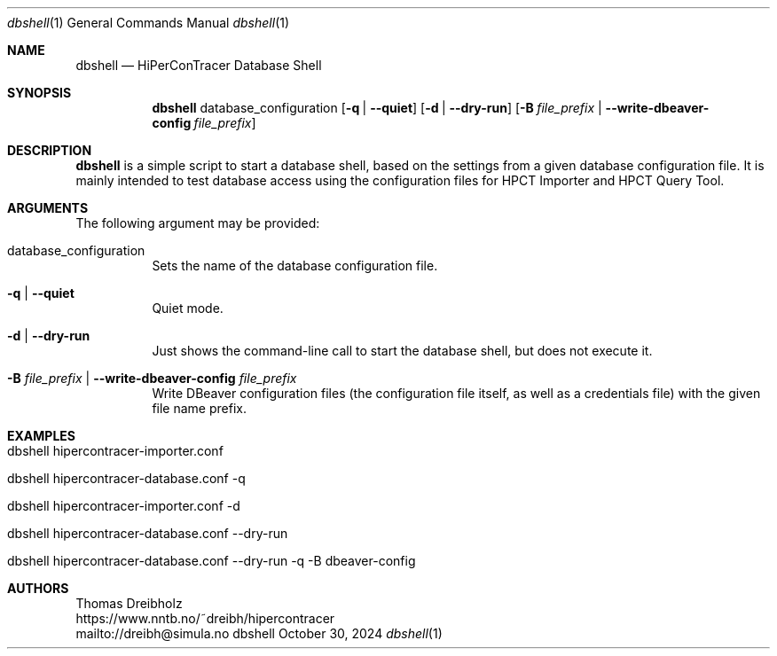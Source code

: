 .\" ========================================================================
.\"    _   _ _ ____            ____          _____
.\"   | | | (_)  _ \ ___ _ __ / ___|___  _ _|_   _| __ __ _  ___ ___ _ __
.\"   | |_| | | |_) / _ \ '__| |   / _ \| '_ \| || '__/ _` |/ __/ _ \ '__|
.\"   |  _  | |  __/  __/ |  | |__| (_) | | | | || | | (_| | (_|  __/ |
.\"   |_| |_|_|_|   \___|_|   \____\___/|_| |_|_||_|  \__,_|\___\___|_|
.\"
.\"      ---  High-Performance Connectivity Tracer (HiPerConTracer)  ---
.\"                https://www.nntb.no/~dreibh/hipercontracer/
.\" ========================================================================
.\"
.\" High-Performance Connectivity Tracer (HiPerConTracer)
.\" Copyright (C) 2015-2025 by Thomas Dreibholz
.\"
.\" This program is free software: you can redistribute it and/or modify
.\" it under the terms of the GNU General Public License as published by
.\" the Free Software Foundation, either version 3 of the License, or
.\" (at your option) any later version.
.\"
.\" This program is distributed in the hope that it will be useful,
.\" but WITHOUT ANY WARRANTY; without even the implied warranty of
.\" MERCHANTABILITY or FITNESS FOR A PARTICULAR PURPOSE.  See the
.\" GNU General Public License for more details.
.\"
.\" You should have received a copy of the GNU General Public License
.\" along with this program.  If not, see <http://www.gnu.org/licenses/>.
.\"
.\" Contact: dreibh@simula.no
.\"
.\" ###### Setup ############################################################
.Dd October 30, 2024
.Dt dbshell 1
.Os dbshell
.\" ###### Name #############################################################
.Sh NAME
.Nm dbshell
.Nd HiPerConTracer Database Shell
.\" ###### Synopsis #########################################################
.Sh SYNOPSIS
.Nm dbshell
database_configuration
.Op Fl q | Fl Fl quiet
.Op Fl d | Fl Fl dry-run
.Op Fl B Ar file_prefix  | Fl Fl write-dbeaver-config Ar file_prefix
.\" ###### Description ######################################################
.Sh DESCRIPTION
.Nm dbshell
is a simple script to start a database shell, based on the settings from
a given database configuration file. It is mainly intended to test database
access using the configuration files for HPCT Importer and HPCT Query Tool.
.Pp
.\" ###### Arguments ########################################################
.Sh ARGUMENTS
The following argument may be provided:
.Bl -tag -width indent
.It database_configuration
Sets the name of the database configuration file.
.It Fl q | Fl Fl quiet
Quiet mode.
.It Fl d | Fl Fl dry-run
Just shows the command-line call to start the database shell, but does not
execute it.
.It Fl B Ar file_prefix  | Fl Fl write-dbeaver-config Ar file_prefix
Write DBeaver configuration files (the configuration file itself, as well as a credentials file) with the given file name prefix.
.El
.\" ###### Arguments ########################################################
.Sh EXAMPLES
.Bl -tag -width indent
.It dbshell hipercontracer-importer.conf
.It dbshell hipercontracer-database.conf \-q
.It dbshell hipercontracer-importer.conf \-d
.It dbshell hipercontracer-database.conf \-\-dry-run
.It dbshell hipercontracer-database.conf \-\-dry-run \-q \-B dbeaver-config
.El
.\" ###### Authors ##########################################################
.Sh AUTHORS
Thomas Dreibholz
.br
https://www.nntb.no/~dreibh/hipercontracer
.br
mailto://dreibh@simula.no
.br
